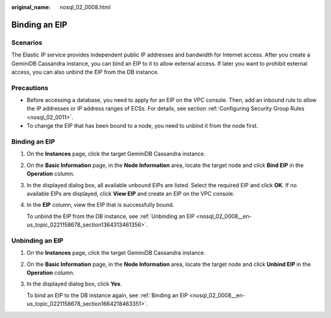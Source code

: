 :original_name: nosql_02_0008.html

.. _nosql_02_0008:

Binding an EIP
==============

Scenarios
---------

The Elastic IP service provides independent public IP addresses and bandwidth for Internet access. After you create a GeminiDB Cassandra instance, you can bind an EIP to it to allow external access. If later you want to prohibit external access, you can also unbind the EIP from the DB instance.

Precautions
-----------

-  Before accessing a database, you need to apply for an EIP on the VPC console. Then, add an inbound rule to allow the IP addresses or IP address ranges of ECSs. For details, see section :ref:`Configuring Security Group Rules <nosql_02_0011>`.
-  To change the EIP that has been bound to a node, you need to unbind it from the node first.

.. _nosql_02_0008__en-us_topic_0221158678_section1664218463351:


Binding an EIP
--------------

#. On the **Instances** page, click the target GeminiDB Cassandra instance.

#. On the **Basic Information** page, in the **Node Information** area, locate the target node and click **Bind EIP** in the **Operation** column.

#. In the displayed dialog box, all available unbound EIPs are listed. Select the required EIP and click **OK**. If no available EIPs are displayed, click **View EIP** and create an EIP on the VPC console.

#. In the **EIP** column, view the EIP that is successfully bound.

   To unbind the EIP from the DB instance, see :ref:`Unbinding an EIP <nosql_02_0008__en-us_topic_0221158678_section1364313461356>`.

.. _nosql_02_0008__en-us_topic_0221158678_section1364313461356:

Unbinding an EIP
----------------

#. On the **Instances** page, click the target GeminiDB Cassandra instance.

#. On the **Basic Information** page, in the **Node Information** area, locate the target node and click **Unbind EIP** in the **Operation** column.

#. In the displayed dialog box, click **Yes**.

   To bind an EIP to the DB instance again, see :ref:`Binding an EIP <nosql_02_0008__en-us_topic_0221158678_section1664218463351>`.
